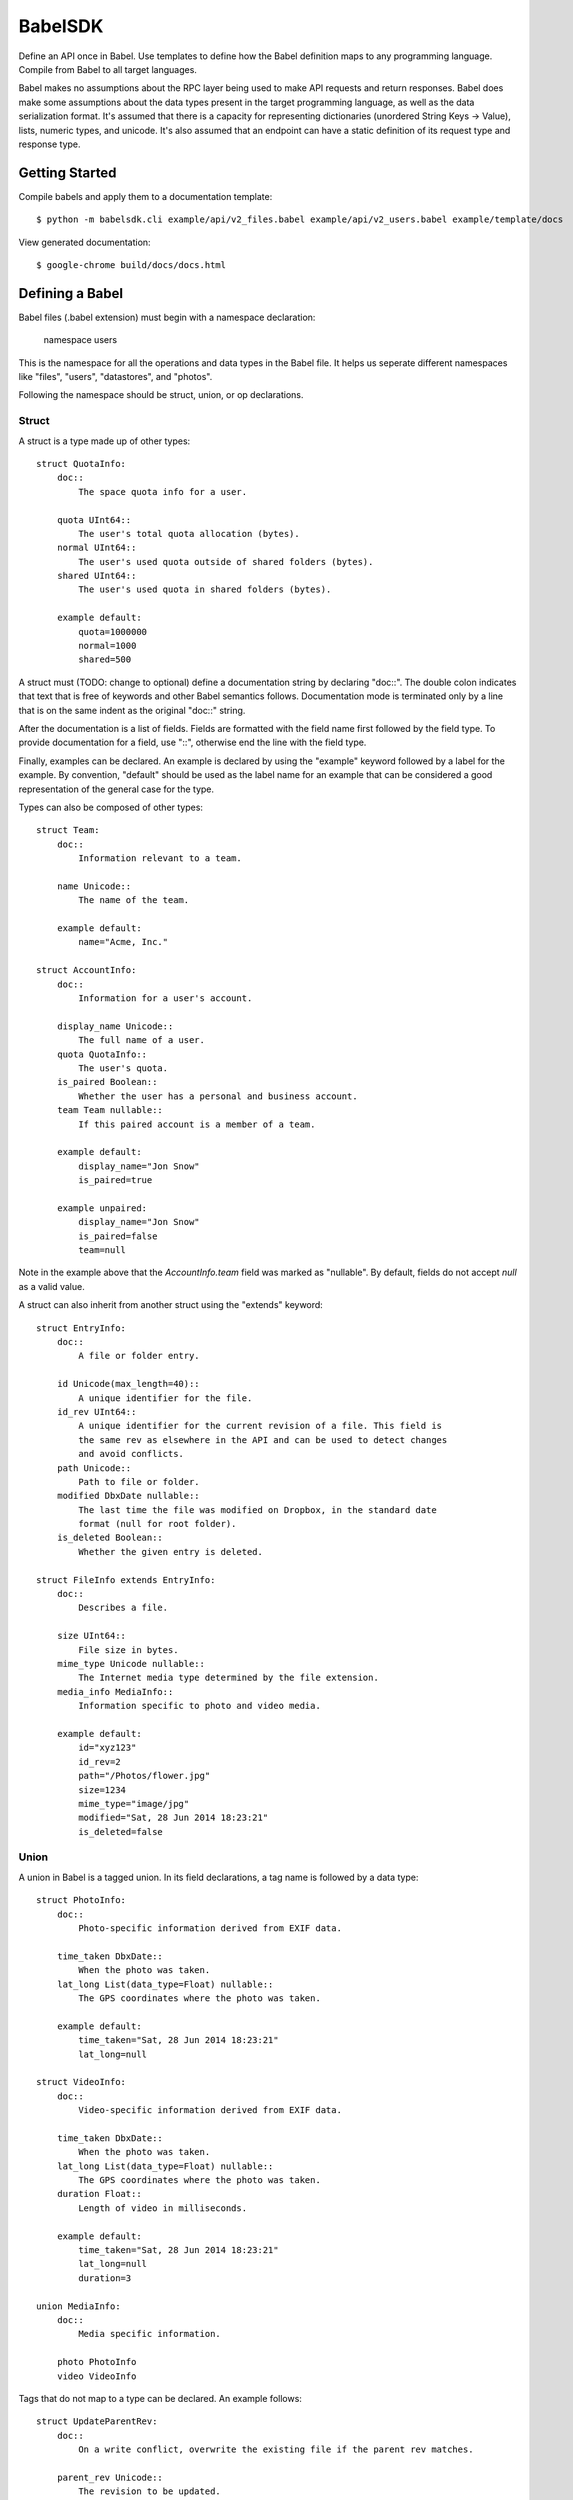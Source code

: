 ****************
BabelSDK
****************

Define an API once in Babel. Use templates to define how the Babel definition
maps to any programming language. Compile from Babel to all target languages.

Babel makes no assumptions about the RPC layer being used to make API requests
and return responses. Babel does make some assumptions about the data types
present in the target programming language, as well as the data serialization
format. It's assumed that there is a capacity for representing dictionaries
(unordered String Keys -> Value), lists, numeric types, and unicode. It's also
assumed that an endpoint can have a static definition of its request type and
response type.

Getting Started
===============

Compile babels and apply them to a documentation template::

   $ python -m babelsdk.cli example/api/v2_files.babel example/api/v2_users.babel example/template/docs

View generated documentation::

   $ google-chrome build/docs/docs.html 

Defining a Babel
================

Babel files (.babel extension) must begin with a namespace declaration:

   namespace users

This is the namespace for all the operations and data types in the Babel file. It helps us seperate
different namespaces like "files", "users", "datastores", and "photos".

Following the namespace should be struct, union, or op declarations.

Struct
------

A struct is a type made up of other types::

   struct QuotaInfo:
       doc::
           The space quota info for a user.

       quota UInt64::
           The user's total quota allocation (bytes).
       normal UInt64::
           The user's used quota outside of shared folders (bytes).
       shared UInt64::
           The user's used quota in shared folders (bytes).

       example default:
           quota=1000000
           normal=1000
           shared=500

A struct must (TODO: change to optional) define a documentation string by declaring "doc::".
The double colon indicates that text that is free of keywords and other Babel semantics follows.
Documentation mode is terminated only by a line that is on the same indent as the original
"doc::" string.

After the documentation is a list of fields. Fields are formatted with the field name
first followed by the field type. To provide documentation for a field, use "::", otherwise
end the line with the field type.

Finally, examples can be declared. An example is declared by using the "example" keyword followed
by a label for the example. By convention, "default" should be used as the label name for an
example that can be considered a good representation of the general case for the type.

Types can also be composed of other types::

   struct Team:
       doc::
           Information relevant to a team.

       name Unicode::
           The name of the team.

       example default:
           name="Acme, Inc."

   struct AccountInfo:
       doc::
           Information for a user's account.

       display_name Unicode::
           The full name of a user.
       quota QuotaInfo::
           The user's quota.
       is_paired Boolean::
           Whether the user has a personal and business account.
       team Team nullable::
           If this paired account is a member of a team.

       example default:
           display_name="Jon Snow"
           is_paired=true

       example unpaired:
           display_name="Jon Snow"
           is_paired=false
           team=null


Note in the example above that the `AccountInfo.team` field  was marked as "nullable". By default,
fields do not accept `null` as a valid value.

A struct can also inherit from another struct using the "extends" keyword::

    struct EntryInfo:
        doc::
            A file or folder entry.

        id Unicode(max_length=40)::
            A unique identifier for the file.
        id_rev UInt64::
            A unique identifier for the current revision of a file. This field is
            the same rev as elsewhere in the API and can be used to detect changes
            and avoid conflicts.
        path Unicode::
            Path to file or folder.
        modified DbxDate nullable::
            The last time the file was modified on Dropbox, in the standard date
            format (null for root folder).
        is_deleted Boolean::
            Whether the given entry is deleted.

    struct FileInfo extends EntryInfo:
        doc::
            Describes a file.

        size UInt64::
            File size in bytes.
        mime_type Unicode nullable::
            The Internet media type determined by the file extension.
        media_info MediaInfo::
            Information specific to photo and video media.

        example default:
            id="xyz123"
            id_rev=2
            path="/Photos/flower.jpg"
            size=1234
            mime_type="image/jpg"
            modified="Sat, 28 Jun 2014 18:23:21"
            is_deleted=false

Union
-----

A union in Babel is a tagged union. In its field declarations, a tag name is followed by
a data type::

   struct PhotoInfo:
       doc::
           Photo-specific information derived from EXIF data.

       time_taken DbxDate::
           When the photo was taken.
       lat_long List(data_type=Float) nullable::
           The GPS coordinates where the photo was taken.

       example default:
           time_taken="Sat, 28 Jun 2014 18:23:21"
           lat_long=null

   struct VideoInfo:
       doc::
           Video-specific information derived from EXIF data.

       time_taken DbxDate::
           When the photo was taken.
       lat_long List(data_type=Float) nullable::
           The GPS coordinates where the photo was taken.
       duration Float::
           Length of video in milliseconds.

       example default:
           time_taken="Sat, 28 Jun 2014 18:23:21"
           lat_long=null
           duration=3

   union MediaInfo:
       doc::
           Media specific information.

       photo PhotoInfo
       video VideoInfo

Tags that do not map to a type can be declared. An example follows::

    struct UpdateParentRev:
        doc::
            On a write conflict, overwrite the existing file if the parent rev matches.

        parent_rev Unicode::
            The revision to be updated.
        auto_rename Boolean::
            Whether the new file should be renamed on a conflict.

        example default:
            parent_rev="abc123"
            auto_rename=false

    union WriteConflictPolicy:
        doc::
            Policy for managing write conflicts.

        reject::
            On a write conflict, reject the new file.
        overwrite::
            On a write conflict, overwrite the existing file.
        rename::
            On a write conflict, rename the new file with a numerical suffix.
        update_if_matching_parent_rev UpdateParentRev::
            On a write conflict, overwrite the existing file.


Primitives
----------

These types exist without having to be declared:

   * Integers: Int32, Int64, UInt32, UInt64
   * Float, Double
   * Unicode
   * Boolean
   * Date
   * List

Alias
-----

Sometimes we prefer to use an alias, rather than re-declaring a type over and over again.
For example, the Dropbox API uses a special date format. We can create an alias called
DbxDate, which sets this format, and can be used in struct and union definitions::

   alias DbxDate = Date(format="%a, %d %b %Y %H:%M:%S")

   struct Example:
       doc::
           An example.

       created DbxDate

Operations
----------

Operations map to your API endpoints. You specify a list of data types for the request,
and a list of data types for the response::

    struct AccountInfoRequest:
        doc::
            Input to request.

        account_id Unicode::
            A user's account identifier. Use "me" to get information for the
            current account.

    op Info:
        doc::
            Get user account information.

        request:
            in AccountInfoRequest

        response:
            info AccountInfo


Each "segment" of a request or response has a name ("in" and "info" above). It is recommended
that this name be used as the name of the accessor in generated SDKs.

The following is an example of an endpoint with two request segments::


    struct FileUploadRequest:
        doc::
            Stub.

        path Unicode::
            The full path to the file you want to write to. It should not point to a folder.
        write_conflict_policy WriteConflictPolicy::
            Action to take if a file already exists at the specified path.

        example default:
            path="Documents/plan.docx"

    op Upload:
        doc::
            Upload a file to dropbox.

        request:
            in FileUploadRequest
            file Binary

        response:
            info FileInfo


Defining a Babel Template
=========================

A Babel template is a file used to auto generate code for a target language. A template
must satisfy the following conditions:

   1. The filename must have '.babelt' as its inner extension. For example, files.babelt.py

       * This makes it easy to search for a file (especially in an IDE), since the prefix is still "files".
       * IDEs that use the outer extension to determine syntax highlighting can still rely on the outer extension.

   2. The first line of the file must include `babelsdk(jinja2)`.

       * You'll want to make the first line a comment in the target language.

          * `# babelsdk(jinja2)` for Python
          * `<!-- babelsdk(jinja2) -->` for HTML

       * jinja2 is currently the only available generator. But, this allows for a pluggable
         architecture for templating engines.

Jinja2 Templating
-----------------

You'll want to familiarize yourself with templating in jinja2 <http://jinja.pocoo.org/docs/>. Your
template will have access to the `api` variable, which maps to the `babelsdk.api.Api` object. From
this object, you can access all the defined namespaces, data types, and operations. See the Python
object definition for more information.

You also have access to filters to help tailor the Api Definition to the target language. For
example, you can use "{{ variable }}|class" to convert the variable to the standard format for
a class (capitalized words). Other available filters include:

   * class
   * method
   * type
   * pprint (Pretty print)

These filters are tailored per language.

Target SDKs
===========

   * Python
   * Ruby
   * Java
   * PHP
   * Objective-C

Other Targets
=============

   * Web Docs
   * Server Input Validation
   * Server Output Validation

General Rules
=============

   * Clients must accept new fields (ie. fields unknown to it), and ignore them.
   * Server should be flexible on missing inputs (backwards compatibility), but strict on what goes out.
